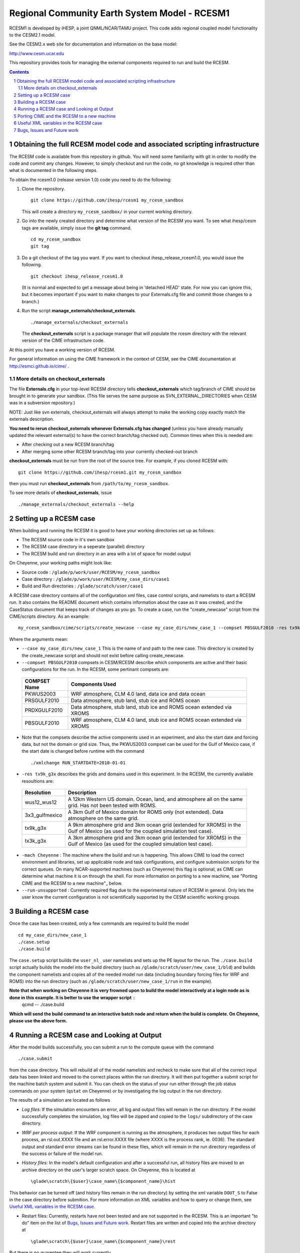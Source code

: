 ==================================
 Regional Community Earth System Model - RCESM1
==================================


RCESM1 is developed by iHESP, a joint QNML/NCAR/TAMU project.  
This code adds regional coupled model functionality to the CESM2.1 model.

See the CESM2.x web site for documentation and information on the base model:

http://www.cesm.ucar.edu

This repository provides tools for managing the external components required to run and build the RCESM.

.. sectnum::

.. contents::

Obtaining the full RCESM model code and associated scripting infrastructure
=====================================================================

The RCESM code is available from this repository in github. You will need some familiarity with git in order to modify the code and commit any changes. However, to simply checkout and run the code, no git knowledge is required other than what is documented in the following steps.

To obtain the rcesm1.0 (release version 1.0) code you need to do the following:

#. Clone the repository. ::

      git clone https://github.com/ihesp/rcesm1 my_rcesm_sandbox

   This will create a directory ``my_rcesm_sandbox/`` in your current working directory.

#. Go into the newly created directory and determine what version of the RCESM you want.
   To see what ihesp/cesm tags are available, simply issue the **git tag** command. ::

      cd my_rcesm_sandbox
      git tag

#. Do a git checkout of the tag you want. If you want to checkout ihesp_release_rcesm1.0, you would issue the following. ::

      git checkout ihesp_release_rcesm1.0

   (It is normal and expected to get a message about being in 'detached
   HEAD' state. For now you can ignore this, but it becomes important if
   you want to make changes to your Externals.cfg file and commit those
   changes to a branch.)

#. Run the script **manage_externals/checkout_externals**. ::

      ./manage_externals/checkout_externals

   The **checkout_externals** script is a package manager that will
   populate the rcesm directory with the relevant version of the CIME 
   infrastructure code.

At this point you have a working version of RCESM.

For general information on using the CIME framework in the context of CESM, see the CIME documentation at http://esmci.github.io/cime/ .

More details on checkout_externals
----------------------------------

The file **Externals.cfg** in your top-level RCESM directory tells
**checkout_externals** which tag/branch of CIME should be
brought in to generate your sandbox. (This file serves the same purpose
as SVN_EXTERNAL_DIRECTORIES when CESM was in a subversion repository.)

NOTE: Just like svn externals, checkout_externals will always attempt
to make the working copy exactly match the externals description. 

**You need to rerun checkout_externals whenever Externals.cfg has
changed** (unless you have already manually updated the relevant
external(s) to have the correct branch/tag checked out). Common times
when this is needed are:

* After checking out a new RCESM branch/tag

* After merging some other RCESM branch/tag into your currently
  checked-out branch

**checkout_externals** must be run from the root of the source
tree. For example, if you cloned RCESM with::

  git clone https://github.com/ihesp/rcesm1.git my_rcesm_sandbox

then you must run **checkout_externals** from
``/path/to/my_rcesm_sandbox``.

To see more details of **checkout_externals**, issue ::

  ./manage_externals/checkout_externals --help


Setting up a RCESM case
=====================================================================

When building and running the RCESM it is good to have your working directories set up as follows:

* The RCESM source code in it's own sandbox

* The RCESM case directory in a seperate (parallel) directory

* The RCESM build and run directory in an area with a lot of space for model output

On Cheyenne, your working paths might look like:

* Source code : ``/glade/p/work/user/RCESM/my_rcesm_sandbox``

* Case directory : ``/glade/p/work/user/RCESM/my_case_dirs/case1``

* Build and Run directories : ``/glade/scratch/user/case1``

A RCESM case directory contains all of the configuration xml files, case control scripts, and namelists to start a RCESM run. It also contains the README document which contains information about the case as it was created, and the CaseStatus document that keeps track of changes as you go. To create a case, run the "create_newcase" script from the CIME/scripts directory. As an example: ::

   my_rcesm_sandbox/cime/scripts/create_newcase --case my_case_dirs/new_case_1 --compset PBSGULF2010 -res tx9k_g3x -mach Cheyenne --run-unsupported 

Where the arguments mean:

- ``--case my_case_dirs/new_case_1`` This is the name of and path to the new case. This directory is created by the create_newcase script and should not exist before calling create_newcase.
- ``--compset PBSGULF2010`` compsets in CESM/RCESM describe which components are active and their basic configurations for the run. In the RCESM, some pertinant compsets are:

 ================  ========================
  COMPSET Name         Components Used
 ================  ========================
  PKWUS2003         WRF atmosphere, CLM 4.0 land, data ice and data ocean
  PRSGULF2010       Data atmosphere, stub land, stub ice and ROMS ocean
  PRDXGULF2010      Data atmosphere, stub land, stub ice and ROMS ocean extended via XROMS
  PBSGULF2010       WRF atmosphere, CLM 4.0 land, stub ice and ROMS ocean extended via XROMS
 ================  ========================

- Note that the compsets describe the active components used in an experiment, and also the start date and forcing data, but not the domain or grid size. Thus, the PKWUS2003 compset can be used for the Gulf of Mexico case, if the start date is changed before runtime with the command ::

    ./xmlchange RUN_STARTDATE=2010-01-01

- ``-res tx9k_g3x`` describes the grids and domains used in this experiment. In the RCESM, the currently available resoultions are:

 =================  ========================
   Resolution          Description
 =================  ========================
  wus12_wus12         A 12km Western US domain. Ocean, land, and atmosphere all on the same grid. Has not been tested with ROMS.
  3x3_gulfmexico      A 3km Gulf of Mexico domain for ROMS only (not extended). Data atmosphere on the same grid.
  tx9k_g3x            A 9km atmosphere grid and 3km ocean grid (extended for XROMS) in the Gulf of Mexico (as used for the coupled simulation test case).
  tx3k_g3x            A 3km atmosphere grid and 3km ocean grid (extended for XROMS) in the Gulf of Mexico (as used for the coupled simulation test case).
 =================  ========================

- ``-mach Cheyenne`` : The machine where the build and run is happening. This allows CIME to load the correct environment and libraries, set up applicable node and task configurations, and configure submission scripts for the correct queues. On many NCAR-supported machines (such as Cheyenne) this flag is optional, as CIME can determine what machine it is on through the shell. For more information on porting to a new machine, see "Porting CIME and the RCESM to a new machine"_ below.
- ``--run-unsupported`` : Currently required flag due to the experimental nature of RCESM in general. Only lets the user know the current configuration is not scientifically supported by the CESM scientific working groups.


Building a RCESM case
=====================================================================

Once the case has been created, only a few commands are required to build the model ::

      cd my_case_dirs/new_case_1
      ./case.setup
      ./case.build

The ``case.setup`` script builds the ``user_nl_`` user namelists and sets up the PE layout for the run. The ``./case.build`` script actually builds the model into the build directory (such as ``/glade/scratch/user/new_case_1/bld``) and builds the component namelists and copies all of the needed model run data (including boundary forcing files for WRF and ROMS) into the run directory (such as ``/glade/scratch/user/new_case_1/run`` in the example).

**Note that when working on Cheyenne it is very frowned upon to build the model interactively at a login node as is done in this example. It is better to use the wrapper script** ::
       qcmd -- ./case.build
**Which will send the build command to an interactive batch node and return when the build is complete. On Cheyenne, please use the above form.**


Running a RCESM case and Looking at Output
=====================================================================

After the model builds successfully, you can submit a run to the compute queue with the command ::

      ./case.submit

from the case directory. This will rebuild all of the model namelists and recheck to make sure that all of the correct input data has been linked and moved to the correct places within the run directory. It will then put together a submit script for the machine batch system and submit it. You can check on the status of your run either through the job status commands on your system (``qstat`` on Cheyenne) or by investigating the log output in the run directory.

The results of a simulation are located as follows

- *Log files*: If the simulation encounters an error, all log and output files will remain in the run directory. If the model successfully completes the simulation, log files will be zipped and copied to the ``logs/`` subdirectory of the case directory. 

- *WRF per process output*: If the WRF component is running as the atmosphere, it produces two output files for each process, an rsl.out.XXXX file and an rsl.error.XXXX file (where XXXX is the process rank, ie. 0036). The standard output and standard error streams can be found in these files, which will remain in the run directory regardless of the success or failure of the model run.

- *History files*: In the model's default configuration and after a successful run, all history files are moved to an archive directory on the user's larger scratch space. On Cheyenne, this is located at ::

    \glade\scratch\{$user}\case_name\{$component_name}\hist

This behavior can be turned off (and history files remain in the run directory) by setting the xml variable ``DOUT_S`` to False in the case directory before submition. For more information on XML variables and how to query or change them, see `Useful XML variables in the RCESM case`_.

- Restart files: Currently, restarts have not been tested and are not supported in the RCESM. This is an important "to do" item on the list of `Bugs, Issues and Future work`_. Restart files are written and copied into the archive directory at ::

    \glade\scratch\{$user}\case_name\{$component_name}\rest

But there is no guarentee they will work currently.



Porting CIME and the RCESM to a new machine 
=====================================================================

Right now, in order to port the RCESM code to a new machine, there are likely three areas of changes that need to be made. The first is in the CIME code for general machine support. For instructions on how to port CIME to a new machine, see this documentation: http://esmci.github.io/cime/users_guide/porting-cime.html

Adding a machine to CIME can be done without making changes to settings for any other machines, and so settings for new machines can be included in the CIME repository. First you will need to `create a branch <https://help.github.com/articles/creating-and-deleting-branches-within-your-repository/>_` for your port changes. Then, test the changes, and create a `Github pull request <https://help.github.com/articles/creating-a-pull-request/>`_ so they are included in the central code repository.

After porting CIME to the new machine, you will need to make a few changes to WRF and ROMS. In WRF, you will need to create a new configure file in the main wrf directory: `RCESM_sandbox/components/wrf` . Look at the files `configure.wrf.cheyenne_intel` or `configure.wrf.yellowstone_intel` as an example. This is the main change needed, but you may need to adjust various makefiles to correct flags for your compilers as well. Similarly, the ROMS makefiles may need to be adjusted as well. If any changes are needed to WRF or ROMS, please add an issue to the `RCESM git repository <https://github.com/ihesp/cesm/issues>`_, as the final goal is to encapsulate all platform-dependant settings within the CIME software infrastructure. 


Useful XML variables in the RCESM case
=====================================================================

All of the required configuration options for an experiment with the RCESM are encapsulated in XML variables within various files in the case directory. While it is possible to edit these files directly, it is recommended that users use the "xmlquery" and "xmlchange" scripts to access and manipulate the xml variables. These scripts give more information about each variable, do error checking on changes, and keep track of changes in the CaseStatus file so it is easy to see exactly what has been changed from the default in any given experiment. To learn more about these scripts, go into a case directory and type ::

  ./xmlquery --help

or ::

  ./xmlchange --help

CESM xml variables are fully documented in the CESM2.1 release documents.  Here is a short compilation of variables that may be useful in testing or running RCESM experiments.

 ===================  ========================
  XML Variable           Description
 ===================  ========================
  PROJECT                Account project number to charge compute time to
  JOB_QUEUE              Which queue to submit a job, if different than default
  JOB_WALLCLOCK_TIME     Wall time to request for a job
  STOP_OPTION            What units to use for the specified run length. Valid values: nsteps, ndays, nmonths, nyears
  STOP_N                 The number of STOP_OPTION units that the experiment will complete
  RUN_STARTDATE          The date on which the experimental run begins
  DEBUG                  Whether to compile the model with debug flags on
  DOUT_S                 Turns archiving of history and restart files on (TRUE) or off (FALSE)
  DIN_LOC_ROOT           Location of the input data directory structure
 ===================  ========================


Bugs, Issues and Future work
=====================================================================
(Last Updated April 4, 2018)

- Clean up any WRF or ROMS code that is specific to Cheyenne. Generalize it so the only code that needs to be ported is CIME.
- Test Restarts. Get these working if they do not already.
- ROMS%XROMS is the only component configuration actually available through that mechanism. Need to get the `%NULL` working again.
- Create PKGULF2010 compset so the RUN_STARTDATE does not need to be manually changed for this configuration.
- Make sure that WRF history output responds to CIME XML variables correctly. Investigate other WRF namelist options that need to be hooked up to CIME variables.
- Make sure all pertinant ROMS namelist and configuration files are properly hooked up to CIME variables.
- Remove the "csh script" step in WRF and ROMS builds. This is left over from old versions of CESM and should be replaced with python code.
- Set up nightly or some form of automated testing infrastructure.
- Investigate PE layouts for WRF-ROMS coupled runs. Can I find a layout that runs more efficiently?

